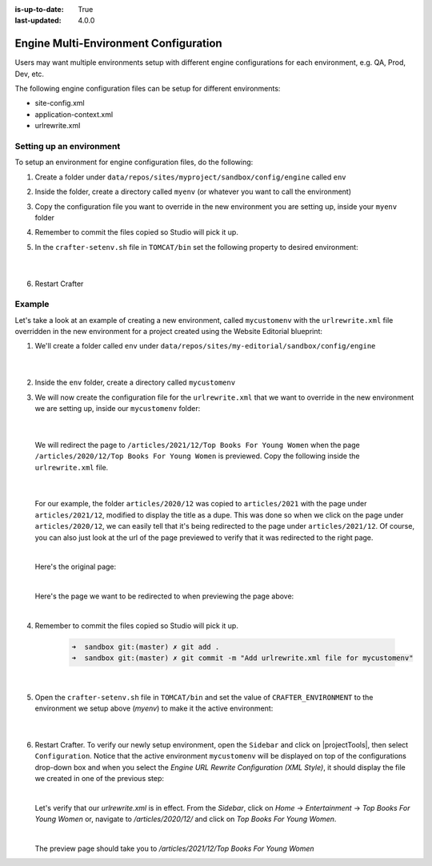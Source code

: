:is-up-to-date: True
:last-updated: 4.0.0

.. index:: Engine Multi-Environment Configuration

.. _newIa-engine-multi-environment-configurations:

======================================
Engine Multi-Environment Configuration
======================================

Users may want multiple environments setup with different engine configurations for each environment, e.g. QA, Prod, Dev, etc.

The following engine configuration files can be setup for different environments:

* site-config.xml
* application-context.xml
* urlrewrite.xml

-------------------------
Setting up an environment
-------------------------

To setup an environment for engine configuration files, do the following:

#. Create a folder under ``data/repos/sites/myproject/sandbox/config/engine`` called ``env``
#. Inside the folder, create a directory called ``myenv`` (or whatever you want to call the environment)
#. Copy the configuration file you want to override in the new environment you are setting up, inside your ``myenv`` folder
#. Remember to commit the files copied so Studio will pick it up.
#. In the ``crafter-setenv.sh`` file in ``TOMCAT/bin`` set the
   following property to desired environment:

      .. code-block:: bash
         :caption: *bin/crafter-setenv.sh*

         # -------------------- Configuration variables --------------------
         export CRAFTER_ENVIRONMENT=${CRAFTER_ENVIRONMENT:=myenv}

      |

#. Restart Crafter

-------
Example
-------

Let's take a look at an example of creating a new environment, called ``mycustomenv`` with the ``urlrewrite.xml`` file overridden in the new environment for a project created using the Website Editorial blueprint:

#. We'll create a folder called ``env`` under ``data/repos/sites/my-editorial/sandbox/config/engine``

      .. code-block:: text
         :linenos:
         :emphasize-lines: 8

         data/
           repos/
             sites/
               my-editorial/
                 sandbox/
                   config/
                     engine/
                       env/

      |

#. Inside the ``env`` folder, create a directory called ``mycustomenv``
#. We will now create the configuration file for the ``urlrewrite.xml`` that we want to override in the new environment we are setting up, inside our ``mycustomenv`` folder:

      .. code-block:: text
         :emphasize-lines: 3

             env/
               mycustomenv/
                 urlrewrite.xml

     |

   We will redirect the page to ``/articles/2021/12/Top Books For Young Women`` when the page ``/articles/2020/12/Top Books For Young Women`` is previewed.  Copy the following inside the ``urlrewrite.xml`` file.

     .. code-block:: xml
        :linenos:
        :caption: *Urlrewrite.xml file for environment mycustomenv*

        <?xml version="1.0" encoding="utf-8"?>
        <urlrewrite>
          <rule>
            <from>/articles/2020/12/(.*)$</from>
            <to type="redirect">/articles/2021/12/$1</to>
          </rule>
        </urlrewrite>

     |

   For our example, the folder ``articles/2020/12`` was copied to ``articles/2021`` with the page under ``articles/2021/12``, modified to display the title as a dupe.  This was done so when we click on the page under ``articles/2020/12``, we can easily tell that it's being redirected to the page under ``articles/2021/12``.  Of course, you can also just look at the url of the page previewed to verify that it was redirected to the right page.

   .. image:: /_static/images/site-admin/env-copy-page-for-urlrewrite.png
       :align: center
       :width: 35%
       :alt: Folder with page copied from 2020 to 2021

   |

   Here's the original page:

   .. image:: /_static/images/site-admin/env-original-page.jpg
      :align: center
      :alt: Original page before being redirected

   |

   Here's the page we want to be redirected to when previewing the page above:

   .. image:: /_static/images/site-admin/env-redirect-page.jpg
      :align: center
      :alt: Page we want to be redirected to

   |

#. Remember to commit the files copied so Studio will pick it up.

      .. code-block:: bash

         ➜  sandbox git:(master) ✗ git add .
         ➜  sandbox git:(master) ✗ git commit -m "Add urlrewrite.xml file for mycustomenv"

      |

#. Open the ``crafter-setenv.sh`` file in ``TOMCAT/bin`` and set the value of ``CRAFTER_ENVIRONMENT`` to the
   environment we setup above (*myenv*) to make it the active environment:

      .. code-block:: bash
         :caption: *bin/crafter-setenv.sh*

         # -------------------- Configuration variables --------------------
         export CRAFTER_ENVIRONMENT=${CRAFTER_ENVIRONMENT:=mycustomenv}

      |

#. Restart Crafter.  To verify our newly setup environment, open the ``Sidebar`` and click on |projectTools|, then select ``Configuration``.  Notice that the active environment ``mycustomenv`` will be displayed on top of the configurations drop-down box and when you select the *Engine URL Rewrite Configuration (XML Style)*, it should display the file we created in one of the previous step:

   .. image:: /_static/images/site-admin/env-custom-configurations.jpg
      :align: center
      :alt: Active Environment Displayed in Project Tools Configuration

   |

   Let's verify that our *urlrewrite.xml* is in effect.  From the *Sidebar*, click on *Home* -> *Entertainment* -> *Top Books For Young Women*  or, navigate to */articles/2020/12/* and click on *Top Books For Young Women*.

   .. image:: /_static/images/site-admin/env-preview-page.jpg
      :align: center
      :alt: Preview the page mentioned in the urlrewrite.xml that will be redirected

   |

   The preview page should take you to */articles/2021/12/Top Books For Young Women*
